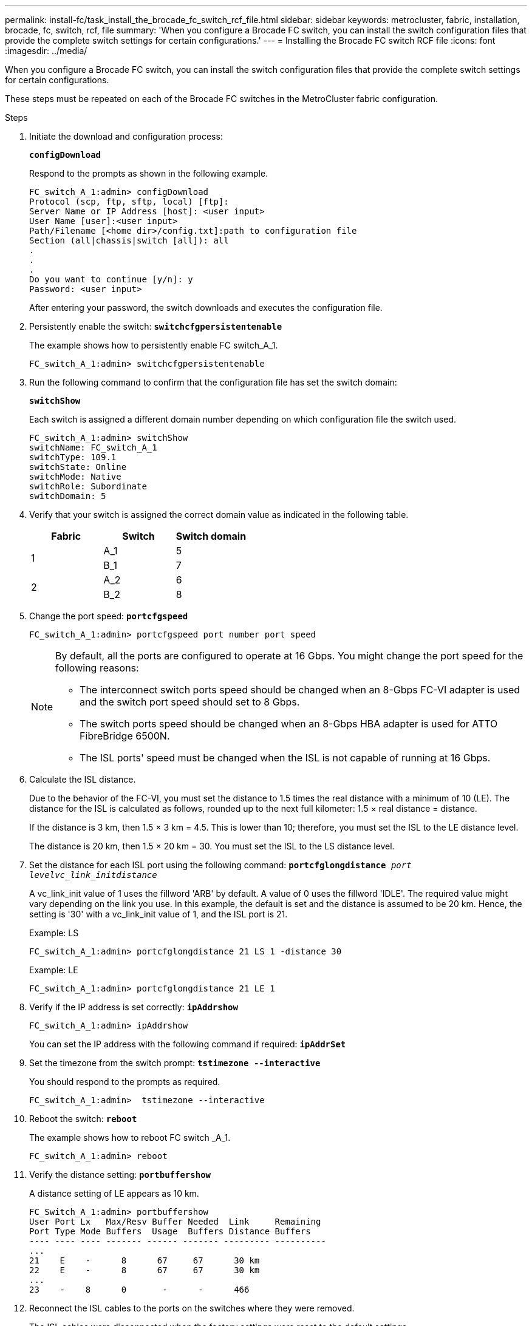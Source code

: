 ---
permalink: install-fc/task_install_the_brocade_fc_switch_rcf_file.html
sidebar: sidebar
keywords: metrocluster, fabric, installation, brocade, fc, switch, rcf, file
summary: 'When you configure a Brocade FC switch, you can install the switch configuration files that provide the complete switch settings for certain configurations.'
---
= Installing the Brocade FC switch RCF file
:icons: font
:imagesdir: ../media/

[.lead]
When you configure a Brocade FC switch, you can install the switch configuration files that provide the complete switch settings for certain configurations.

These steps must be repeated on each of the Brocade FC switches in the MetroCluster fabric configuration.

.Steps

. Initiate the download and configuration process:
+
`*configDownload*`
+
Respond to the prompts as shown in the following example.
+
----
FC_switch_A_1:admin> configDownload
Protocol (scp, ftp, sftp, local) [ftp]:
Server Name or IP Address [host]: <user input>
User Name [user]:<user input>
Path/Filename [<home dir>/config.txt]:path to configuration file
Section (all|chassis|switch [all]): all
.
.
.
Do you want to continue [y/n]: y
Password: <user input>
----
+
After entering your password, the switch downloads and executes the configuration file.

. Persistently enable the switch: `*switchcfgpersistentenable*`
+
The example shows how to persistently enable FC switch_A_1.
+
----
FC_switch_A_1:admin> switchcfgpersistentenable
----

. Run the following command to confirm that the configuration file has set the switch domain:
+
`*switchShow*`
+
Each switch is assigned a different domain number depending on which configuration file the switch used.
+
----
FC_switch_A_1:admin> switchShow
switchName: FC_switch_A_1
switchType: 109.1
switchState: Online
switchMode: Native
switchRole: Subordinate
switchDomain: 5
----

. Verify that your switch is assigned the correct domain value as indicated in the following table.
+
[options="header"]
|===
| Fabric| Switch| Switch domain
.2+a|
1
a|
A_1
a|
5
a|
B_1
a|
7
.2+a|
2
a|
A_2
a|
6
a|
B_2
a|
8
|===

. Change the port speed: `*portcfgspeed*`
+
----
FC_switch_A_1:admin> portcfgspeed port number port speed
----
+
[NOTE]
====
By default, all the ports are configured to operate at 16 Gbps. You might change the port speed for the following reasons:

 ** The interconnect switch ports speed should be changed when an 8-Gbps FC-VI adapter is used and the switch port speed should set to 8 Gbps.
 ** The switch ports speed should be changed when an 8-Gbps HBA adapter is used for ATTO FibreBridge 6500N.
 ** The ISL ports' speed must be changed when the ISL is not capable of running at 16 Gbps.

====

. Calculate the ISL distance.
+
Due to the behavior of the FC-VI, you must set the distance to 1.5 times the real distance with a minimum of 10 (LE). The distance for the ISL is calculated as follows, rounded up to the next full kilometer: 1.5 × real distance = distance.
+
If the distance is 3 km, then 1.5 × 3 km = 4.5. This is lower than 10; therefore, you must set the ISL to the LE distance level.
+
The distance is 20 km, then 1.5 × 20 km = 30. You must set the ISL to the LS distance level.

. Set the distance for each ISL port using the following command: `*portcfglongdistance* _port levelvc_link_initdistance_`
+
A vc_link_init value of 1 uses the fillword 'ARB' by default. A value of 0 uses the fillword 'IDLE'. The required value might vary depending on the link you use. In this example, the default is set and the distance is assumed to be 20 km. Hence, the setting is '30' with a vc_link_init value of 1, and the ISL port is 21.
+
Example: LS
+
----
FC_switch_A_1:admin> portcfglongdistance 21 LS 1 -distance 30
----
+
Example: LE
+
----
FC_switch_A_1:admin> portcfglongdistance 21 LE 1
----

. Verify if the IP address is set correctly: `*ipAddrshow*`
+
----
FC_switch_A_1:admin> ipAddrshow
----
+
You can set the IP address with the following command if required: `*ipAddrSet*`

. Set the timezone from the switch prompt: `*tstimezone --interactive*`
+
You should respond to the prompts as required.
+
----
FC_switch_A_1:admin>  tstimezone --interactive
----

. Reboot the switch: `*reboot*`
+
The example shows how to reboot FC switch _A_1.
+
----
FC_switch_A_1:admin> reboot
----

. Verify the distance setting: `*portbuffershow*`
+
A distance setting of LE appears as 10 km.
+
----
FC_Switch_A_1:admin> portbuffershow
User Port Lx   Max/Resv Buffer Needed  Link     Remaining
Port Type Mode Buffers  Usage  Buffers Distance Buffers
---- ---- ---- ------- ------ ------- --------- ----------
...
21    E    -      8      67     67      30 km
22    E    -      8      67     67      30 km
...
23    -    8      0       -      -      466
----

. Reconnect the ISL cables to the ports on the switches where they were removed.
+
The ISL cables were disconnected when the factory settings were reset to the default settings.
+
xref:task_reset_the_brocade_fc_switch_to_factory_defaults.adoc[Resetting the Brocade FC switch to factory defaults]

. Validate the configuration.
 .. Verify that the switches form one fabric: `*switchshow*`
+
The following example shows the output for a configuration that uses ISLs on ports 20 and 21.
+
----
FC_switch_A_1:admin> switchshow
switchName: FC_switch_A_1
switchType: 109.1
switchState:Online
switchMode: Native
switchRole: Subordinate
switchDomain:       5
switchId:   fffc01
switchWwn:  10:00:00:05:33:86:89:cb
zoning:             OFF
switchBeacon:       OFF

Index Port Address Media Speed State  Proto
===========================================
...
20   20  010C00   id    16G  Online FC  LE E-Port  10:00:00:05:33:8c:2e:9a "FC_switch_B_1" (downstream)(trunk master)
21   21  010D00   id    16G  Online FC  LE E-Port  (Trunk port, master is Port 20)
...
----

 .. Confirm the configuration of the fabrics: `*fabricshow*`
+
----
FC_switch_A_1:admin> fabricshow
   Switch ID   Worldwide Name      Enet IP Addr FC IP Addr Name
-----------------------------------------------------------------
1: fffc01 10:00:00:05:33:86:89:cb 10.10.10.55  0.0.0.0    "FC_switch_A_1"
3: fffc03 10:00:00:05:33:8c:2e:9a 10.10.10.65  0.0.0.0   >"FC_switch_B_1"
----

 .. Very that the ISLs are working: `*islshow*`
+
----
FC_switch_A_1:admin> islshow
----

 .. Confirm that zoning is properly replicated by running the following commands:
 +
`*cfgshow*`
 +
`*zoneshow*`
+
Both outputs should show the same configuration information and zoning information for both switches.

 .. If trunking is used, you can confirm the trunking with the following command: `*trunkShow*`
+
----
FC_switch_A_1:admin> trunkshow
----

